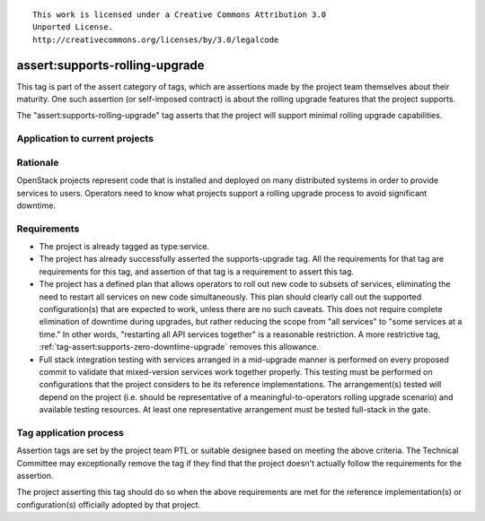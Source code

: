 ::

  This work is licensed under a Creative Commons Attribution 3.0
  Unported License.
  http://creativecommons.org/licenses/by/3.0/legalcode

.. _`tag-assert:supports-rolling-upgrade`:

===============================
assert:supports-rolling-upgrade
===============================

This tag is part of the assert category of tags, which are assertions
made by the project team themselves about their maturity. One such
assertion (or self-imposed contract) is about the rolling upgrade
features that the project supports.

The "assert:supports-rolling-upgrade" tag asserts that the project
will support minimal rolling upgrade capabilities.

Application to current projects
===============================

.. tagged-projects:: assert:supports-rolling-upgrade


Rationale
=========

OpenStack projects represent code that is installed and deployed on
many distributed systems in order to provide services to
users. Operators need to know what projects support a rolling upgrade
process to avoid significant downtime.

Requirements
============

* The project is already tagged as type:service.
* The project has already successfully asserted the supports-upgrade
  tag. All the requirements for that tag are requirements for this
  tag, and assertion of that tag is a requirement to assert this tag.
* The project has a defined plan that allows operators to roll out new
  code to subsets of services, eliminating the need to restart all
  services on new code simultaneously. This plan should clearly call
  out the supported configuration(s) that are expected to work, unless
  there are no such caveats. This does not require complete
  elimination of downtime during upgrades, but rather reducing the
  scope from "all services" to "some services at a time." In other
  words, "restarting all API services together" is a reasonable restriction. A
  more restrictive tag, :ref:`tag-assert:supports-zero-downtime-upgrade`
  removes this allowance.
* Full stack integration testing with services arranged in a
  mid-upgrade manner is performed on every proposed commit to validate
  that mixed-version services work together properly. This testing
  must be performed on configurations that the project considers to be
  its reference implementations. The arrangement(s) tested will depend
  on the project (i.e. should be representative of a
  meaningful-to-operators rolling upgrade scenario) and available
  testing resources. At least one representative arrangement must be
  tested full-stack in the gate.

Tag application process
=======================

Assertion tags are set by the project team PTL or suitable designee
based on meeting the above criteria. The Technical Committee may
exceptionally remove the tag if they find that the project doesn't
actually follow the requirements for the assertion.

The project asserting this tag should do so when the above
requirements are met for the reference implementation(s) or
configuration(s) officially adopted by that project.
